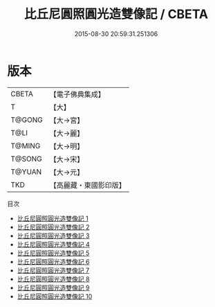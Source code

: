 #+TITLE: 比丘尼圓照圓光造雙像記 / CBETA

#+DATE: 2015-08-30 20:59:31.251306
* 版本
 |     CBETA|【電子佛典集成】|
 |         T|【大】     |
 |    T@GONG|【大→宮】   |
 |      T@LI|【大→麗】   |
 |    T@MING|【大→明】   |
 |    T@SONG|【大→宋】   |
 |    T@YUAN|【大→元】   |
 |       TKD|【高麗藏・東國影印版】|
目次
 - [[file:KR6o0039_001.txt][比丘尼圓照圓光造雙像記 1]]
 - [[file:KR6o0039_002.txt][比丘尼圓照圓光造雙像記 2]]
 - [[file:KR6o0039_003.txt][比丘尼圓照圓光造雙像記 3]]
 - [[file:KR6o0039_004.txt][比丘尼圓照圓光造雙像記 4]]
 - [[file:KR6o0039_005.txt][比丘尼圓照圓光造雙像記 5]]
 - [[file:KR6o0039_006.txt][比丘尼圓照圓光造雙像記 6]]
 - [[file:KR6o0039_007.txt][比丘尼圓照圓光造雙像記 7]]
 - [[file:KR6o0039_008.txt][比丘尼圓照圓光造雙像記 8]]
 - [[file:KR6o0039_009.txt][比丘尼圓照圓光造雙像記 9]]
 - [[file:KR6o0039_010.txt][比丘尼圓照圓光造雙像記 10]]
